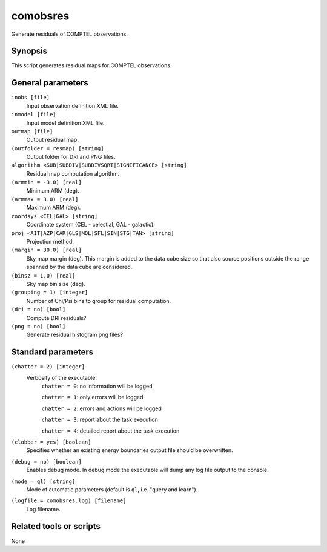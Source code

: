 .. _comobsres:

comobsres
=========

Generate residuals of COMPTEL observations.


Synopsis
--------

This script generates residual maps for COMPTEL observations.


General parameters
------------------

``inobs [file]``
    Input observation definition XML file.

``inmodel [file]``
    Input model definition XML file.

``outmap [file]``
    Output residual map.

``(outfolder = resmap) [string]``
    Output folder for DRI and PNG files.

``algorithm <SUB|SUBDIV|SUBDIVSQRT|SIGNIFICANCE> [string]``
    Residual map computation algorithm.

``(armmin = -3.0) [real]``
    Minimum ARM (deg).

``(armmax = 3.0) [real]``
    Maximum ARM (deg).

``coordsys <CEL|GAL> [string]``
    Coordinate system (CEL - celestial, GAL - galactic).

``proj <AIT|AZP|CAR|GLS|MOL|SFL|SIN|STG|TAN> [string]``
    Projection method.

``(margin = 30.0) [real]``
    Sky map margin (deg). This margin is added to the data cube size so that
    also source positions outside the range spanned by the data cube are considered.

``(binsz = 1.0) [real]``
    Sky map bin size (deg).

``(grouping = 1) [integer]``
    Number of Chi/Psi bins to group for residual computation.

``(dri = no) [bool]``
    Compute DRI residuals?

``(png = no) [bool]``
    Generate residual histogram png files?


Standard parameters
-------------------

``(chatter = 2) [integer]``
    Verbosity of the executable:
     ``chatter = 0``: no information will be logged

     ``chatter = 1``: only errors will be logged

     ``chatter = 2``: errors and actions will be logged

     ``chatter = 3``: report about the task execution

     ``chatter = 4``: detailed report about the task execution

``(clobber = yes) [boolean]``
    Specifies whether an existing energy boundaries output file should be overwritten.

``(debug = no) [boolean]``
    Enables debug mode. In debug mode the executable will dump any log file output to the console.

``(mode = ql) [string]``
    Mode of automatic parameters (default is ``ql``, i.e. "query and learn").

``(logfile = comobsres.log) [filename]``
    Log filename.


Related tools or scripts
------------------------

None
